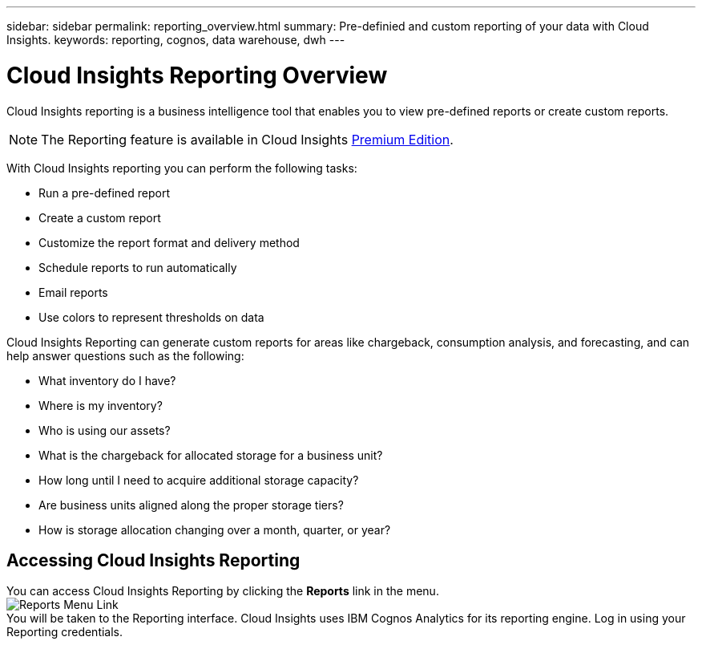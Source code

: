 ---
sidebar: sidebar
permalink: reporting_overview.html
summary: Pre-definied and custom reporting of your data with Cloud Insights.
keywords: reporting, cognos, data warehouse, dwh
---

= Cloud Insights Reporting Overview

:toc: macro
:hardbreaks:
:toclevels: 2
:nofooter:
:icons: font
:linkattrs:
:imagesdir: ./media/


[.lead]
Cloud Insights reporting is a business intelligence tool that enables you to view pre-defined reports or create custom reports. 

NOTE: The Reporting feature is available in Cloud Insights link:concept_subscribing_to_cloud_insights.html[Premium Edition]. 

With Cloud Insights reporting you can perform the following tasks:

* Run a pre-defined report
* Create a custom report
* Customize the report format and delivery method
* Schedule reports to run automatically
* Email reports
* Use colors to represent thresholds on data

// Pre-defined reports are the standard Cloud Insights reports. This guide describes the pre-defined reports that are available with all of the product licenses.

Cloud Insights Reporting can generate custom reports for areas like chargeback, consumption analysis, and forecasting, and can help answer questions such as the following:

* What inventory do I have?
* Where is my inventory?
* Who is using our assets?
* What is the chargeback for allocated storage for a business unit?
* How long until I need to acquire additional storage capacity?
* Are business units aligned along the proper storage tiers?
* How is storage allocation changing over a month, quarter, or year?

== Accessing Cloud Insights Reporting

You can access Cloud Insights Reporting by clicking the *Reports* link in the menu. 
image:ReportsMenu.png[Reports Menu Link]
You will be taken to the Reporting interface. Cloud Insights uses IBM Cognos Analytics for its reporting engine. Log in using your Reporting credentials.


